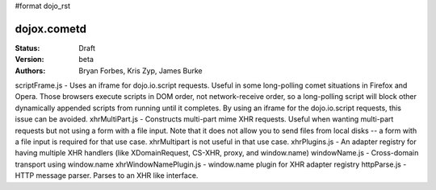 #format dojo_rst

dojox.cometd
============

:Status: Draft
:Version: beta
:Authors: Bryan Forbes, Kris Zyp, James Burke

scriptFrame.js - Uses an iframe for dojo.io.script requests. Useful in some
long-polling comet situations in Firefox and Opera. Those browsers execute scripts
in DOM order, not network-receive order, so a long-polling script will block other
dynamically appended scripts from running until it completes. By using an iframe
for the dojo.io.script requests, this issue can be avoided.
xhrMultiPart.js - Constructs multi-part mime XHR requests. Useful when wanting
multi-part requests but not using a form with a file input. Note that it does not
allow you to send files from local disks -- a form with a file input is required
for that use case. xhrMultipart is not useful in that use case.
xhrPlugins.js - An adapter registry for having multiple XHR handlers (like
XDomainRequest, CS-XHR, proxy, and window.name)
windowName.js - Cross-domain transport using window.name
xhrWindowNamePlugin.js - window.name plugin for XHR adapter registry
httpParse.js - HTTP message parser. Parses to an XHR like interface.
